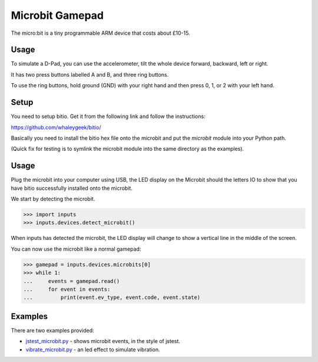 .. _microbit:

Microbit Gamepad
================

The micro:bit is a tiny programmable ARM device that costs about £10-15.

.. image:: /microbit.jpg


Usage
-----

To simulate a D-Pad, you can use the accelerometer, tilt the whole
device forward, backward, left or right.

It has two press buttons labelled A and B, and three ring buttons.

To use the ring buttons, hold ground (GND) with your right hand and
then press 0, 1, or 2 with your left hand.

Setup
-----

You need to setup bitio. Get it from the following link and follow the
instructions:

https://github.com/whaleygeek/bitio/

Basically you need to install the bitio hex file onto the microbit and
put the `microbit` module into your Python path.

(Quick fix for testing is to symlink the microbit module into the same
directory as the examples).


Usage
-----

Plug the microbit into your computer using USB, the LED display on the
Microbit should the letters IO to show that you have bitio
successfully installed onto the microbit.

We start by detecting the microbit.

>>> import inputs
>>> inputs.devices.detect_microbit()

When inputs has detected the microbit, the LED display will change to
show a vertical line in the middle of the screen.

You can now use the microbit like a normal gamepad:

>>> gamepad = inputs.devices.microbits[0]
>>> while 1:
...     events = gamepad.read()
...     for event in events:
...         print(event.ev_type, event.code, event.state)

Examples
--------

There are two examples provided:

* `jstest_microbit.py`_ - shows microbit events, in the style of jstest.
* `vibrate_microbit.py`_ - an led effect to simulate vibration.

.. _`jstest_microbit.py`: https://raw.githubusercontent.com/zeth/inputs/master/examples/jstest_microbit.py
.. _`vibrate_microbit.py`: https://raw.githubusercontent.com/zeth/inputs/master/examples/vibrate_microbit.py
